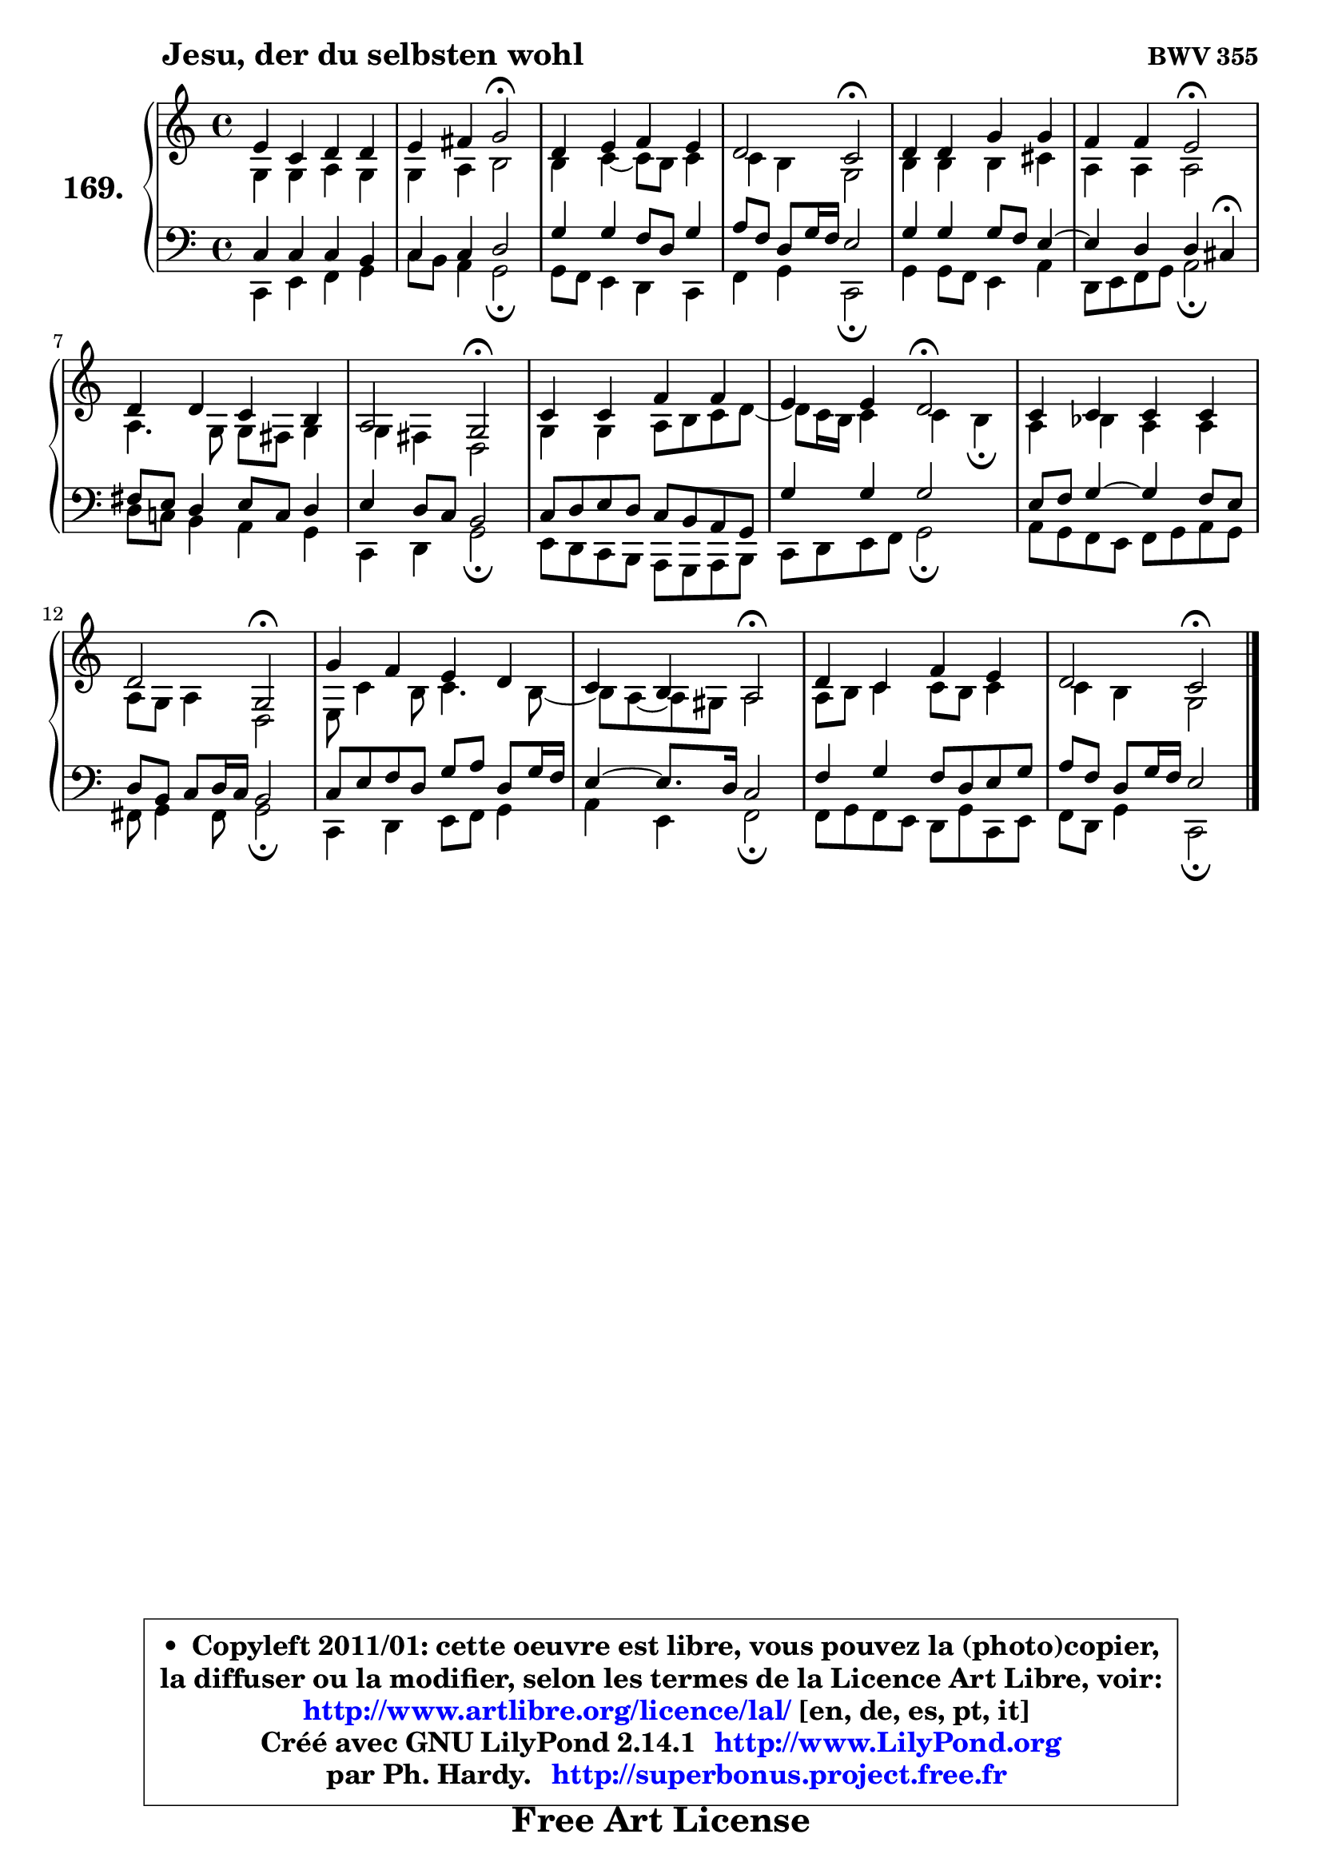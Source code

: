 
\version "2.14.1"

    \paper {
%	system-system-spacing #'padding = #0.1
%	score-system-spacing #'padding = #0.1
%	ragged-bottom = ##f
%	ragged-last-bottom = ##f
	}

    \header {
      opus = \markup { \bold "BWV 355" }
      piece = \markup { \hspace #9 \fontsize #2 \bold "Jesu, der du selbsten wohl" }
      maintainer = "Ph. Hardy"
      maintainerEmail = "superbonus.project@free.fr"
      lastupdated = "2011/Jul/20"
      tagline = \markup { \fontsize #3 \bold "Free Art License" }
      copyright = \markup { \fontsize #3  \bold   \override #'(box-padding .  1.0) \override #'(baseline-skip . 2.9) \box \column { \center-align { \fontsize #-2 \line { • \hspace #0.5 Copyleft 2011/01: cette oeuvre est libre, vous pouvez la (photo)copier, } \line { \fontsize #-2 \line {la diffuser ou la modifier, selon les termes de la Licence Art Libre, voir: } } \line { \fontsize #-2 \with-url #"http://www.artlibre.org/licence/lal/" \line { \fontsize #1 \hspace #1.0 \with-color #blue http://www.artlibre.org/licence/lal/ [en, de, es, pt, it] } } \line { \fontsize #-2 \line { Créé avec GNU LilyPond 2.14.1 \with-url #"http://www.LilyPond.org" \line { \with-color #blue \fontsize #1 \hspace #1.0 \with-color #blue http://www.LilyPond.org } } } \line { \hspace #1.0 \fontsize #-2 \line {par Ph. Hardy. } \line { \fontsize #-2 \with-url #"http://superbonus.project.free.fr" \line { \fontsize #1 \hspace #1.0 \with-color #blue http://superbonus.project.free.fr } } } } } }

	  }

  guidemidi = {
        R1 |
        r2 \tempo 4 = 34 r2 \tempo 4 = 78 |
        R1 |
        r2 \tempo 4 = 34 r2 \tempo 4 = 78 |
        R1 |
        r2 \tempo 4 = 34 r2 \tempo 4 = 78 |
        R1 |
        r2 \tempo 4 = 34 r2 \tempo 4 = 78 |
        R1 |
        r2 \tempo 4 = 34 r2 \tempo 4 = 78 |
        R1 |
        r2 \tempo 4 = 34 r2 \tempo 4 = 78 |
        R1 |
        r2 \tempo 4 = 34 r2 \tempo 4 = 78 |
        R1 |
        r2 \tempo 4 = 34 r2 |
	}

  upper = {
\displayLilyMusic \transpose a c {
	\time 4/4
	\key a \major
	\clef treble
	\voiceOne
	<< { 
	% SOPRANO
	\set Voice.midiInstrument = "acoustic grand"
	\relative c'' {
        cis4 a b b |
        cis4 dis e2\fermata |
        b4 cis d cis |
        b2 a2\fermata |
        b4 b e e |
        d4 d cis2\fermata |
        b4 b a gis |
        fis2 e2\fermata |
        a4 a d d |
        cis4 cis b2\fermata |
        a4 a a a |
        b2 e,2\fermata |
        e'4 d cis b |
        a4 gis fis2\fermata |
        b4 a d cis |
        b2 a2\fermata |
        \bar "|."
	} % fin de relative
	}

	\context Voice="1" { \voiceTwo 
	% ALTO
	\set Voice.midiInstrument = "acoustic grand"
	\relative c' {
        e4 e fis e |
        e4 fis gis2 |
        gis4 a4 ~ a8 gis a4 |
        a4 gis e2 |
        gis4 gis gis ais |
        fis4 fis fis2 |
        fis4. e8 e dis e4 |
        e4 dis b2 |
        e4 e fis8 gis a b ~ |
	b8 a16 gis a4 a gis\fermata |
        fis4 g fis fis |
        fis8 e fis4 b,2 |
        cis8 a'4 gis8 a4. gis8 ~ |
	gis8 fis ~ fis eis8 fis2 |
        fis8 gis a4 a8 gis a4 |
        a4 gis e2 |
        \bar "|."
	} % fin de relative
	\oneVoice
	} >>
}
	}

    lower = {
\transpose a c {
	\time 4/4
	\key a \major
	\clef bass
	\voiceOne
	<< { 
	% TENOR
	\set Voice.midiInstrument = "acoustic grand"
	\relative c' {
        a4 a a gis |
        a4 a b2 |
        e4 e d8 b e4 |
        fis8 d b e16 d cis2 |
        e4 e e8 d cis4 ~ |
	cis4 b4 b ais\fermata |
        dis8 cis b4 cis8 a b4 |
        cis4 b8 a gis2 |
        a8 b cis b a gis fis e |
        e'4 e e2 |
        cis8 d e4 ~ e d8 cis |
        b8 gis a b16 a gis2 |
        a8 cis d b e fis b, e16 d |
        cis4 ~ cis8. b16 a2 |
        d4 e d8 b cis e |
        fis8 d b e16 d cis2 |
        \bar "|."
	} % fin de relative
	}
	\context Voice="1" { \voiceTwo 
	% BASS
	\set Voice.midiInstrument = "acoustic grand"
	\relative c {
        a4 cis d e |
        a8 gis fis4 e2\fermata |
        e8 d cis4 b a |
        d4 e a,2\fermata |
        e'4 e8 d cis4 fis |
        b,8 cis d e fis2\fermata |
        b8 a! gis4 fis e |
        a,4 b e2\fermata |
        cis8 b a gis fis e fis gis |
        a8 b cis d e2\fermata |
        fis8 e d cis d e fis e |
        dis8 e4 dis8 e2\fermata |
        a,4 b cis8 d e4 |
        fis4 cis d2\fermata |
        d8 e d cis b e a, cis |
        d8 b e4 a,2\fermata |
        \bar "|."
	} % fin de relative
	\oneVoice
	} >>
}
	}


    \score { 

	\new PianoStaff <<
	\set PianoStaff.instrumentName = \markup { \bold \huge "169." }
	\new Staff = "upper" \upper
	\new Staff = "lower" \lower
	>>

    \layout {
%	ragged-last = ##f
	   }

         } % fin de score

  \score {
    \unfoldRepeats { << \guidemidi \upper \lower >> }
    \midi {
    \context {
     \Staff
      \remove "Staff_performer"
               }

     \context {
      \Voice
       \consists "Staff_performer"
                }

     \context { 
      \Score
      tempoWholesPerMinute = #(ly:make-moment 78 4)
		}
	    }
	}


